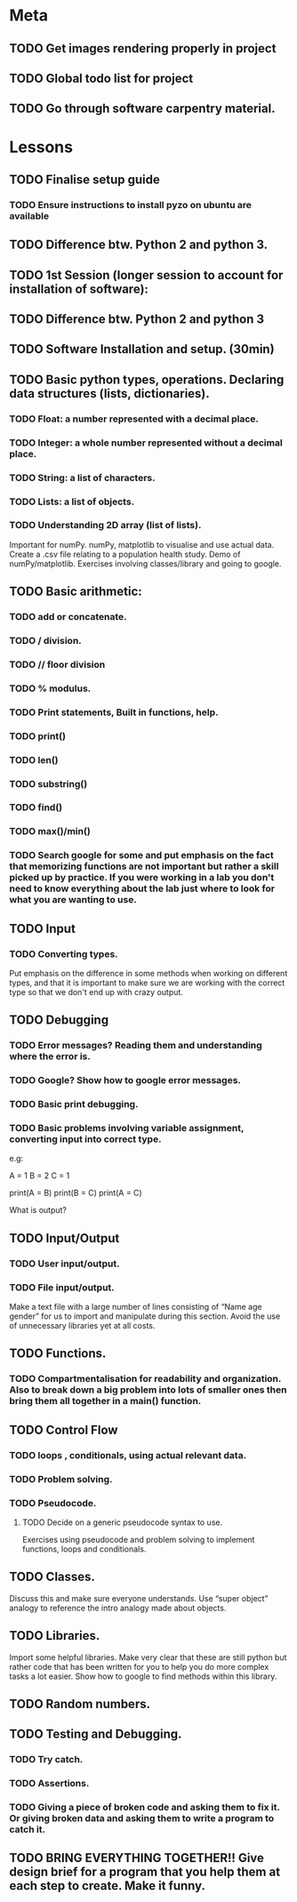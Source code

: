 * Meta 
** TODO Get images rendering properly in project 
** TODO Global todo list for project 
** TODO Go through software carpentry material. 
* Lessons 
** TODO Finalise setup guide 
*** TODO Ensure instructions to install pyzo on ubuntu are available 
** TODO Difference btw. Python 2 and python 3. 
** TODO 1st Session (longer session to account for installation of software):
** TODO Difference btw. Python 2 and python 3
** TODO Software Installation and setup. (30min)
** TODO Basic python types, operations. Declaring data structures (lists, dictionaries). 
*** TODO Float: a number represented with a decimal place.
*** TODO Integer: a whole number represented without a decimal place.
*** TODO String: a list of characters.
*** TODO Lists: a list of objects.
*** TODO Understanding 2D array (list of lists).
Important for numPy.
numPy, matplotlib to visualise and use actual data.
Create a .csv file relating to a population health study.
Demo of numPy/matplotlib.
Exercises involving classes/library and going to google.
** TODO Basic arithmetic:
*** TODO add or concatenate.
*** TODO / division.
*** TODO // floor division 
*** TODO % modulus.
*** TODO Print statements, Built in functions, help.
*** TODO print()
*** TODO len()
*** TODO substring()
*** TODO find()
*** TODO max()/min()
*** TODO Search google for some and put emphasis on the fact that memorizing functions are not important but rather a skill picked up by practice. If you were working in a lab you don't need to know everything about the lab just where to look for what you are wanting to use.
** TODO Input 
*** TODO Converting types.
Put emphasis on the difference in some methods when working on different types, and that it is important to make sure we are working with the correct type so that we don't end up with crazy output.
** TODO Debugging 
*** TODO Error messages? Reading them and understanding where the error is.
*** TODO Google? Show how to google error messages.
*** TODO Basic print debugging.
*** TODO Basic problems involving variable assignment, converting input into correct type.

e.g:

A = 1
B = 2
C = 1

print(A = B)
print(B = C)
print(A = C)

What is output?
** TODO Input/Output
*** TODO User input/output. 
*** TODO File input/output.
Make a text file with a large number of lines consisting of 
“Name age gender” for us to import and manipulate during this section.
Avoid the use of unnecessary libraries yet at all costs.
** TODO  Functions.
*** TODO Compartmentalisation for readability and organization. Also to break down a big problem into lots of smaller ones then bring them all together in a main() function.
** TODO Control Flow 
*** TODO loops , conditionals, using actual relevant data.
*** TODO Problem solving.
*** TODO Pseudocode.
**** TODO Decide on a generic pseudocode syntax to use.
Exercises using pseudocode and problem solving to implement functions, loops and conditionals.
** TODO Classes.
Discuss this and make sure everyone understands. Use “super object” analogy to reference the intro analogy made about objects.
** TODO Libraries.
Import some helpful libraries. Make very clear that these are still python but rather code that has been written for you to help you do more complex tasks a lot easier. Show how to google to find methods within this library.
** TODO Random numbers.
** TODO Testing and Debugging.  
*** TODO Try catch.
*** TODO Assertions.
*** TODO Giving a piece of broken code and asking them to fix it. Or giving broken data and asking them to write a program to catch it.
** TODO BRING EVERYTHING TOGETHER!! Give design brief for a program that you help them at each step to create. Make it funny. 





#+TODO: TODO(t) | DONE(d)
